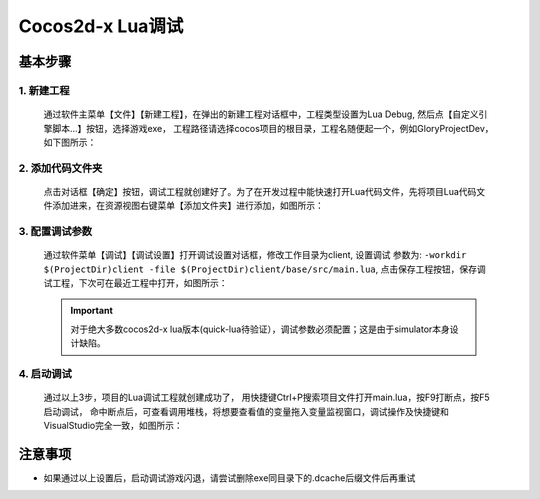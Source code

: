 Cocos2d-x Lua调试
===============================

----------
基本步骤
----------

1. 新建工程
***********
   通过软件主菜单【文件】【新建工程】，在弹出的新建工程对话框中，工程类型设置为Lua Debug, 然后点【自定义引擎脚本…】按钮，选择游戏exe，
   工程路径请选择cocos项目的根目录，工程名随便起一个，例如GloryProjectDev，如下图所示：

   |figure_1|

2. 添加代码文件夹
***********
   点击对话框【确定】按钮，调试工程就创建好了。为了在开发过程中能快速打开Lua代码文件，先将项目Lua代码文件添加进来，在资源视图右键菜单【添加文件夹】进行添加，如图所示：

   |figure_2a|

   |figure_2b|

3. 配置调试参数
***********
   通过软件菜单【调试】【调试设置】打开调试设置对话框，修改工作目录为client, 设置调试 参数为:
   ``-workdir $(ProjectDir)client -file $(ProjectDir)client/base/src/main.lua``,
   点击保存工程按钮，保存调试工程，下次可在最近工程中打开，如图所示：

   |figure_3|

   .. important:: 对于绝大多数cocos2d-x lua版本(quick-lua待验证），调试参数必须配置；这是由于simulator本身设计缺陷。

4. 启动调试
***********
   通过以上3步，项目的Lua调试工程就创建成功了，
   用快捷键Ctrl+P搜索项目文件打开main.lua，按F9打断点，按F5启动调试，
   命中断点后，可查看调用堆栈，将想要查看值的变量拖入变量监视窗口，调试操作及快捷键和VisualStudio完全一致，如图所示：

   |figure_4a|

   |figure_4b|

------------------
注意事项
------------------

* 如果通过以上设置后，启动调试游戏闪退，请尝试删除exe同目录下的.dcache后缀文件后再重试

.. |figure_1| image:: ../img/c2s1_01.png
.. |figure_2a| image:: ../img/c2s1_02a.png
.. |figure_2b| image:: ../img/c2s1_02b.png
.. |figure_3| image:: ../img/c2s1_03.png
.. |figure_4a| image:: ../img/c2s1_04a.png
.. |figure_4b| image:: ../img/c2s1_04b.png

